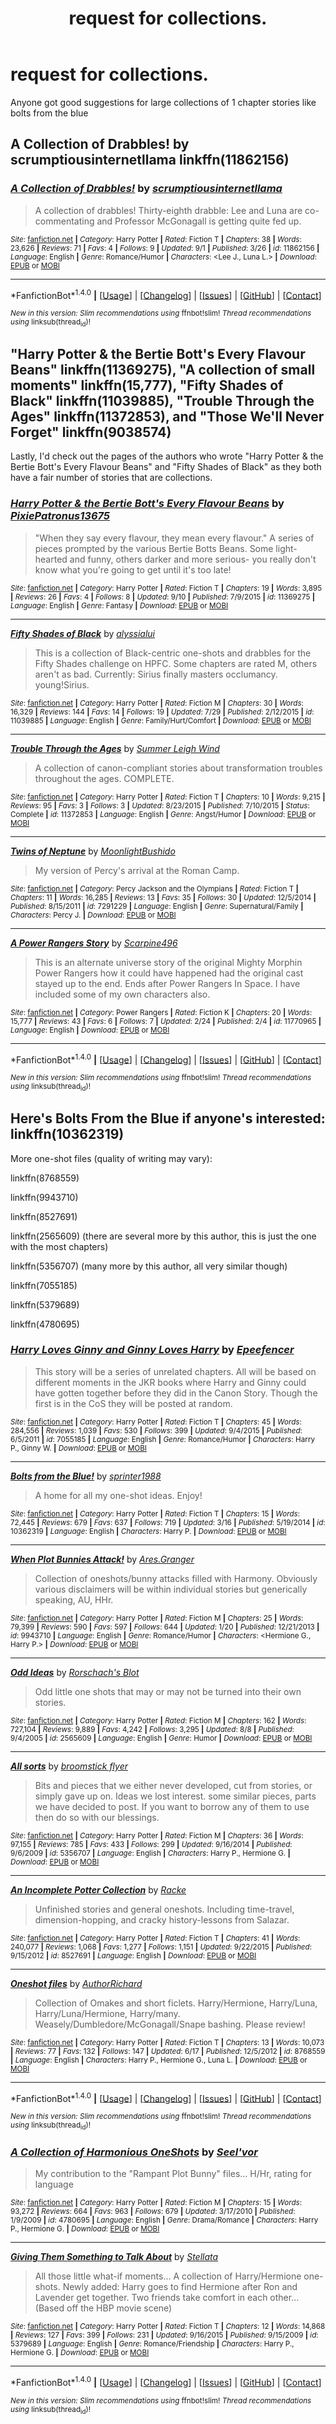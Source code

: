 #+TITLE: request for collections.

* request for collections.
:PROPERTIES:
:Author: PleaseImAFan
:Score: 6
:DateUnix: 1473613945.0
:DateShort: 2016-Sep-11
:FlairText: Request
:END:
Anyone got good suggestions for large collections of 1 chapter stories like bolts from the blue


** A Collection of Drabbles! by scrumptiousinternetllama linkffn(11862156)
:PROPERTIES:
:Author: solivagantsoul22
:Score: 1
:DateUnix: 1473614933.0
:DateShort: 2016-Sep-11
:END:

*** [[http://www.fanfiction.net/s/11862156/1/][*/A Collection of Drabbles!/*]] by [[https://www.fanfiction.net/u/6809427/scrumptiousinternetllama][/scrumptiousinternetllama/]]

#+begin_quote
  A collection of drabbles! Thirty-eighth drabble: Lee and Luna are co-commentating and Professor McGonagall is getting quite fed up.
#+end_quote

^{/Site/: [[http://www.fanfiction.net/][fanfiction.net]] *|* /Category/: Harry Potter *|* /Rated/: Fiction T *|* /Chapters/: 38 *|* /Words/: 23,626 *|* /Reviews/: 71 *|* /Favs/: 4 *|* /Follows/: 9 *|* /Updated/: 9/1 *|* /Published/: 3/26 *|* /id/: 11862156 *|* /Language/: English *|* /Genre/: Romance/Humor *|* /Characters/: <Lee J., Luna L.> *|* /Download/: [[http://www.ff2ebook.com/old/ffn-bot/index.php?id=11862156&source=ff&filetype=epub][EPUB]] or [[http://www.ff2ebook.com/old/ffn-bot/index.php?id=11862156&source=ff&filetype=mobi][MOBI]]}

--------------

*FanfictionBot*^{1.4.0} *|* [[[https://github.com/tusing/reddit-ffn-bot/wiki/Usage][Usage]]] | [[[https://github.com/tusing/reddit-ffn-bot/wiki/Changelog][Changelog]]] | [[[https://github.com/tusing/reddit-ffn-bot/issues/][Issues]]] | [[[https://github.com/tusing/reddit-ffn-bot/][GitHub]]] | [[[https://www.reddit.com/message/compose?to=tusing][Contact]]]

^{/New in this version: Slim recommendations using/ ffnbot!slim! /Thread recommendations using/ linksub(thread_id)!}
:PROPERTIES:
:Author: FanfictionBot
:Score: 1
:DateUnix: 1473614956.0
:DateShort: 2016-Sep-11
:END:


** "Harry Potter & the Bertie Bott's Every Flavour Beans" linkffn(11369275), "A collection of small moments" linkffn(15,777), "Fifty Shades of Black" linkffn(11039885), "Trouble Through the Ages" linkffn(11372853), and "Those We'll Never Forget" linkffn(9038574)

Lastly, I'd check out the pages of the authors who wrote "Harry Potter & the Bertie Bott's Every Flavour Beans" and "Fifty Shades of Black" as they both have a fair number of stories that are collections.
:PROPERTIES:
:Author: Lucylouluna
:Score: 1
:DateUnix: 1473641133.0
:DateShort: 2016-Sep-12
:END:

*** [[http://www.fanfiction.net/s/11369275/1/][*/Harry Potter & the Bertie Bott's Every Flavour Beans/*]] by [[https://www.fanfiction.net/u/4794111/PixiePatronus13675][/PixiePatronus13675/]]

#+begin_quote
  "When they say every flavour, they mean every flavour." A series of pieces prompted by the various Bertie Botts Beans. Some light-hearted and funny, others darker and more serious- you really don't know what you're going to get until it's too late!
#+end_quote

^{/Site/: [[http://www.fanfiction.net/][fanfiction.net]] *|* /Category/: Harry Potter *|* /Rated/: Fiction T *|* /Chapters/: 19 *|* /Words/: 3,895 *|* /Reviews/: 26 *|* /Favs/: 4 *|* /Follows/: 8 *|* /Updated/: 9/10 *|* /Published/: 7/9/2015 *|* /id/: 11369275 *|* /Language/: English *|* /Genre/: Fantasy *|* /Download/: [[http://www.ff2ebook.com/old/ffn-bot/index.php?id=11369275&source=ff&filetype=epub][EPUB]] or [[http://www.ff2ebook.com/old/ffn-bot/index.php?id=11369275&source=ff&filetype=mobi][MOBI]]}

--------------

[[http://www.fanfiction.net/s/11039885/1/][*/Fifty Shades of Black/*]] by [[https://www.fanfiction.net/u/941781/alyssialui][/alyssialui/]]

#+begin_quote
  This is a collection of Black-centric one-shots and drabbles for the Fifty Shades challenge on HPFC. Some chapters are rated M, others aren't as bad. Currently: Sirius finally masters occlumancy. young!Sirius.
#+end_quote

^{/Site/: [[http://www.fanfiction.net/][fanfiction.net]] *|* /Category/: Harry Potter *|* /Rated/: Fiction M *|* /Chapters/: 30 *|* /Words/: 16,329 *|* /Reviews/: 144 *|* /Favs/: 14 *|* /Follows/: 19 *|* /Updated/: 7/29 *|* /Published/: 2/12/2015 *|* /id/: 11039885 *|* /Language/: English *|* /Genre/: Family/Hurt/Comfort *|* /Download/: [[http://www.ff2ebook.com/old/ffn-bot/index.php?id=11039885&source=ff&filetype=epub][EPUB]] or [[http://www.ff2ebook.com/old/ffn-bot/index.php?id=11039885&source=ff&filetype=mobi][MOBI]]}

--------------

[[http://www.fanfiction.net/s/11372853/1/][*/Trouble Through the Ages/*]] by [[https://www.fanfiction.net/u/2412600/Summer-Leigh-Wind][/Summer Leigh Wind/]]

#+begin_quote
  A collection of canon-compliant stories about transformation troubles throughout the ages. COMPLETE.
#+end_quote

^{/Site/: [[http://www.fanfiction.net/][fanfiction.net]] *|* /Category/: Harry Potter *|* /Rated/: Fiction T *|* /Chapters/: 10 *|* /Words/: 9,215 *|* /Reviews/: 95 *|* /Favs/: 3 *|* /Follows/: 3 *|* /Updated/: 8/23/2015 *|* /Published/: 7/10/2015 *|* /Status/: Complete *|* /id/: 11372853 *|* /Language/: English *|* /Genre/: Angst/Humor *|* /Download/: [[http://www.ff2ebook.com/old/ffn-bot/index.php?id=11372853&source=ff&filetype=epub][EPUB]] or [[http://www.ff2ebook.com/old/ffn-bot/index.php?id=11372853&source=ff&filetype=mobi][MOBI]]}

--------------

[[http://www.fanfiction.net/s/7291229/1/][*/Twins of Neptune/*]] by [[https://www.fanfiction.net/u/712863/MoonlightBushido][/MoonlightBushido/]]

#+begin_quote
  My version of Percy's arrival at the Roman Camp.
#+end_quote

^{/Site/: [[http://www.fanfiction.net/][fanfiction.net]] *|* /Category/: Percy Jackson and the Olympians *|* /Rated/: Fiction T *|* /Chapters/: 11 *|* /Words/: 16,285 *|* /Reviews/: 13 *|* /Favs/: 35 *|* /Follows/: 30 *|* /Updated/: 12/5/2014 *|* /Published/: 8/15/2011 *|* /id/: 7291229 *|* /Language/: English *|* /Genre/: Supernatural/Family *|* /Characters/: Percy J. *|* /Download/: [[http://www.ff2ebook.com/old/ffn-bot/index.php?id=7291229&source=ff&filetype=epub][EPUB]] or [[http://www.ff2ebook.com/old/ffn-bot/index.php?id=7291229&source=ff&filetype=mobi][MOBI]]}

--------------

[[http://www.fanfiction.net/s/11770965/1/][*/A Power Rangers Story/*]] by [[https://www.fanfiction.net/u/545639/Scarpine496][/Scarpine496/]]

#+begin_quote
  This is an alternate universe story of the original Mighty Morphin Power Rangers how it could have happened had the original cast stayed up to the end. Ends after Power Rangers In Space. I have included some of my own characters also.
#+end_quote

^{/Site/: [[http://www.fanfiction.net/][fanfiction.net]] *|* /Category/: Power Rangers *|* /Rated/: Fiction K *|* /Chapters/: 20 *|* /Words/: 15,777 *|* /Reviews/: 43 *|* /Favs/: 6 *|* /Follows/: 7 *|* /Updated/: 2/24 *|* /Published/: 2/4 *|* /id/: 11770965 *|* /Language/: English *|* /Download/: [[http://www.ff2ebook.com/old/ffn-bot/index.php?id=11770965&source=ff&filetype=epub][EPUB]] or [[http://www.ff2ebook.com/old/ffn-bot/index.php?id=11770965&source=ff&filetype=mobi][MOBI]]}

--------------

*FanfictionBot*^{1.4.0} *|* [[[https://github.com/tusing/reddit-ffn-bot/wiki/Usage][Usage]]] | [[[https://github.com/tusing/reddit-ffn-bot/wiki/Changelog][Changelog]]] | [[[https://github.com/tusing/reddit-ffn-bot/issues/][Issues]]] | [[[https://github.com/tusing/reddit-ffn-bot/][GitHub]]] | [[[https://www.reddit.com/message/compose?to=tusing][Contact]]]

^{/New in this version: Slim recommendations using/ ffnbot!slim! /Thread recommendations using/ linksub(thread_id)!}
:PROPERTIES:
:Author: FanfictionBot
:Score: 1
:DateUnix: 1473641191.0
:DateShort: 2016-Sep-12
:END:


** Here's Bolts From the Blue if anyone's interested: linkffn(10362319)

More one-shot files (quality of writing may vary):

linkffn(8768559)

linkffn(9943710)

linkffn(8527691)

linkffn(2565609) (there are several more by this author, this is just the one with the most chapters)

linkffn(5356707) (many more by this author, all very similar though)

linkffn(7055185)

linkffn(5379689)

linkffn(4780695)
:PROPERTIES:
:Author: SymphonySamurai
:Score: 1
:DateUnix: 1473651634.0
:DateShort: 2016-Sep-12
:END:

*** [[http://www.fanfiction.net/s/7055185/1/][*/Harry Loves Ginny and Ginny Loves Harry/*]] by [[https://www.fanfiction.net/u/2505393/Epeefencer][/Epeefencer/]]

#+begin_quote
  This story will be a series of unrelated chapters. All will be based on different moments in the JKR books where Harry and Ginny could have gotten together before they did in the Canon Story. Though the first is in the CoS they will be posted at random.
#+end_quote

^{/Site/: [[http://www.fanfiction.net/][fanfiction.net]] *|* /Category/: Harry Potter *|* /Rated/: Fiction T *|* /Chapters/: 45 *|* /Words/: 284,556 *|* /Reviews/: 1,039 *|* /Favs/: 530 *|* /Follows/: 399 *|* /Updated/: 9/4/2015 *|* /Published/: 6/5/2011 *|* /id/: 7055185 *|* /Language/: English *|* /Genre/: Romance/Humor *|* /Characters/: Harry P., Ginny W. *|* /Download/: [[http://www.ff2ebook.com/old/ffn-bot/index.php?id=7055185&source=ff&filetype=epub][EPUB]] or [[http://www.ff2ebook.com/old/ffn-bot/index.php?id=7055185&source=ff&filetype=mobi][MOBI]]}

--------------

[[http://www.fanfiction.net/s/10362319/1/][*/Bolts from the Blue!/*]] by [[https://www.fanfiction.net/u/2936579/sprinter1988][/sprinter1988/]]

#+begin_quote
  A home for all my one-shot ideas. Enjoy!
#+end_quote

^{/Site/: [[http://www.fanfiction.net/][fanfiction.net]] *|* /Category/: Harry Potter *|* /Rated/: Fiction T *|* /Chapters/: 15 *|* /Words/: 72,445 *|* /Reviews/: 679 *|* /Favs/: 637 *|* /Follows/: 719 *|* /Updated/: 3/16 *|* /Published/: 5/19/2014 *|* /id/: 10362319 *|* /Language/: English *|* /Characters/: Harry P. *|* /Download/: [[http://www.ff2ebook.com/old/ffn-bot/index.php?id=10362319&source=ff&filetype=epub][EPUB]] or [[http://www.ff2ebook.com/old/ffn-bot/index.php?id=10362319&source=ff&filetype=mobi][MOBI]]}

--------------

[[http://www.fanfiction.net/s/9943710/1/][*/When Plot Bunnies Attack!/*]] by [[https://www.fanfiction.net/u/5038467/Ares-Granger][/Ares.Granger/]]

#+begin_quote
  Collection of oneshots/bunny attacks filled with Harmony. Obviously various disclaimers will be within individual stories but generically speaking, AU, HHr.
#+end_quote

^{/Site/: [[http://www.fanfiction.net/][fanfiction.net]] *|* /Category/: Harry Potter *|* /Rated/: Fiction M *|* /Chapters/: 25 *|* /Words/: 79,399 *|* /Reviews/: 590 *|* /Favs/: 597 *|* /Follows/: 644 *|* /Updated/: 1/20 *|* /Published/: 12/21/2013 *|* /id/: 9943710 *|* /Language/: English *|* /Genre/: Romance/Humor *|* /Characters/: <Hermione G., Harry P.> *|* /Download/: [[http://www.ff2ebook.com/old/ffn-bot/index.php?id=9943710&source=ff&filetype=epub][EPUB]] or [[http://www.ff2ebook.com/old/ffn-bot/index.php?id=9943710&source=ff&filetype=mobi][MOBI]]}

--------------

[[http://www.fanfiction.net/s/2565609/1/][*/Odd Ideas/*]] by [[https://www.fanfiction.net/u/686093/Rorschach-s-Blot][/Rorschach's Blot/]]

#+begin_quote
  Odd little one shots that may or may not be turned into their own stories.
#+end_quote

^{/Site/: [[http://www.fanfiction.net/][fanfiction.net]] *|* /Category/: Harry Potter *|* /Rated/: Fiction M *|* /Chapters/: 162 *|* /Words/: 727,104 *|* /Reviews/: 9,889 *|* /Favs/: 4,242 *|* /Follows/: 3,295 *|* /Updated/: 8/8 *|* /Published/: 9/4/2005 *|* /id/: 2565609 *|* /Language/: English *|* /Genre/: Humor *|* /Download/: [[http://www.ff2ebook.com/old/ffn-bot/index.php?id=2565609&source=ff&filetype=epub][EPUB]] or [[http://www.ff2ebook.com/old/ffn-bot/index.php?id=2565609&source=ff&filetype=mobi][MOBI]]}

--------------

[[http://www.fanfiction.net/s/5356707/1/][*/All sorts/*]] by [[https://www.fanfiction.net/u/1082315/broomstick-flyer][/broomstick flyer/]]

#+begin_quote
  Bits and pieces that we either never developed, cut from stories, or simply gave up on. Ideas we lost interest. some similar pieces, parts we have decided to post. If you want to borrow any of them to use then do so with our blessings.
#+end_quote

^{/Site/: [[http://www.fanfiction.net/][fanfiction.net]] *|* /Category/: Harry Potter *|* /Rated/: Fiction M *|* /Chapters/: 36 *|* /Words/: 97,155 *|* /Reviews/: 785 *|* /Favs/: 433 *|* /Follows/: 299 *|* /Updated/: 9/16/2014 *|* /Published/: 9/6/2009 *|* /id/: 5356707 *|* /Language/: English *|* /Characters/: Harry P., Hermione G. *|* /Download/: [[http://www.ff2ebook.com/old/ffn-bot/index.php?id=5356707&source=ff&filetype=epub][EPUB]] or [[http://www.ff2ebook.com/old/ffn-bot/index.php?id=5356707&source=ff&filetype=mobi][MOBI]]}

--------------

[[http://www.fanfiction.net/s/8527691/1/][*/An Incomplete Potter Collection/*]] by [[https://www.fanfiction.net/u/1890123/Racke][/Racke/]]

#+begin_quote
  Unfinished stories and general oneshots. Including time-travel, dimension-hopping, and cracky history-lessons from Salazar.
#+end_quote

^{/Site/: [[http://www.fanfiction.net/][fanfiction.net]] *|* /Category/: Harry Potter *|* /Rated/: Fiction T *|* /Chapters/: 41 *|* /Words/: 240,077 *|* /Reviews/: 1,068 *|* /Favs/: 1,277 *|* /Follows/: 1,151 *|* /Updated/: 9/22/2015 *|* /Published/: 9/15/2012 *|* /id/: 8527691 *|* /Language/: English *|* /Download/: [[http://www.ff2ebook.com/old/ffn-bot/index.php?id=8527691&source=ff&filetype=epub][EPUB]] or [[http://www.ff2ebook.com/old/ffn-bot/index.php?id=8527691&source=ff&filetype=mobi][MOBI]]}

--------------

[[http://www.fanfiction.net/s/8768559/1/][*/Oneshot files/*]] by [[https://www.fanfiction.net/u/1880825/AuthorRichard][/AuthorRichard/]]

#+begin_quote
  Collection of Omakes and short ficlets. Harry/Hermione, Harry/Luna, Harry/Luna/Hermione, Harry/many. Weasely/Dumbledore/McGonagall/Snape bashing. Please review!
#+end_quote

^{/Site/: [[http://www.fanfiction.net/][fanfiction.net]] *|* /Category/: Harry Potter *|* /Rated/: Fiction T *|* /Chapters/: 13 *|* /Words/: 10,073 *|* /Reviews/: 77 *|* /Favs/: 132 *|* /Follows/: 147 *|* /Updated/: 6/17 *|* /Published/: 12/5/2012 *|* /id/: 8768559 *|* /Language/: English *|* /Characters/: Harry P., Hermione G., Luna L. *|* /Download/: [[http://www.ff2ebook.com/old/ffn-bot/index.php?id=8768559&source=ff&filetype=epub][EPUB]] or [[http://www.ff2ebook.com/old/ffn-bot/index.php?id=8768559&source=ff&filetype=mobi][MOBI]]}

--------------

*FanfictionBot*^{1.4.0} *|* [[[https://github.com/tusing/reddit-ffn-bot/wiki/Usage][Usage]]] | [[[https://github.com/tusing/reddit-ffn-bot/wiki/Changelog][Changelog]]] | [[[https://github.com/tusing/reddit-ffn-bot/issues/][Issues]]] | [[[https://github.com/tusing/reddit-ffn-bot/][GitHub]]] | [[[https://www.reddit.com/message/compose?to=tusing][Contact]]]

^{/New in this version: Slim recommendations using/ ffnbot!slim! /Thread recommendations using/ linksub(thread_id)!}
:PROPERTIES:
:Author: FanfictionBot
:Score: 1
:DateUnix: 1473651669.0
:DateShort: 2016-Sep-12
:END:


*** [[http://www.fanfiction.net/s/4780695/1/][*/A Collection of Harmonious OneShots/*]] by [[https://www.fanfiction.net/u/1330896/Seel-vor][/Seel'vor/]]

#+begin_quote
  My contribution to the "Rampant Plot Bunny" files... H/Hr, rating for language
#+end_quote

^{/Site/: [[http://www.fanfiction.net/][fanfiction.net]] *|* /Category/: Harry Potter *|* /Rated/: Fiction M *|* /Chapters/: 15 *|* /Words/: 93,272 *|* /Reviews/: 664 *|* /Favs/: 963 *|* /Follows/: 679 *|* /Updated/: 3/17/2010 *|* /Published/: 1/9/2009 *|* /id/: 4780695 *|* /Language/: English *|* /Genre/: Drama/Romance *|* /Characters/: Harry P., Hermione G. *|* /Download/: [[http://www.ff2ebook.com/old/ffn-bot/index.php?id=4780695&source=ff&filetype=epub][EPUB]] or [[http://www.ff2ebook.com/old/ffn-bot/index.php?id=4780695&source=ff&filetype=mobi][MOBI]]}

--------------

[[http://www.fanfiction.net/s/5379689/1/][*/Giving Them Something to Talk About/*]] by [[https://www.fanfiction.net/u/1625376/Stellata][/Stellata/]]

#+begin_quote
  All those little what-if moments... A collection of Harry/Hermione one-shots. Newly added: Harry goes to find Hermione after Ron and Lavender get together. Two friends take comfort in each other... (Based off the HBP movie scene)
#+end_quote

^{/Site/: [[http://www.fanfiction.net/][fanfiction.net]] *|* /Category/: Harry Potter *|* /Rated/: Fiction T *|* /Chapters/: 12 *|* /Words/: 14,868 *|* /Reviews/: 127 *|* /Favs/: 399 *|* /Follows/: 231 *|* /Updated/: 9/16/2015 *|* /Published/: 9/15/2009 *|* /id/: 5379689 *|* /Language/: English *|* /Genre/: Romance/Friendship *|* /Characters/: Harry P., Hermione G. *|* /Download/: [[http://www.ff2ebook.com/old/ffn-bot/index.php?id=5379689&source=ff&filetype=epub][EPUB]] or [[http://www.ff2ebook.com/old/ffn-bot/index.php?id=5379689&source=ff&filetype=mobi][MOBI]]}

--------------

*FanfictionBot*^{1.4.0} *|* [[[https://github.com/tusing/reddit-ffn-bot/wiki/Usage][Usage]]] | [[[https://github.com/tusing/reddit-ffn-bot/wiki/Changelog][Changelog]]] | [[[https://github.com/tusing/reddit-ffn-bot/issues/][Issues]]] | [[[https://github.com/tusing/reddit-ffn-bot/][GitHub]]] | [[[https://www.reddit.com/message/compose?to=tusing][Contact]]]

^{/New in this version: Slim recommendations using/ ffnbot!slim! /Thread recommendations using/ linksub(thread_id)!}
:PROPERTIES:
:Author: FanfictionBot
:Score: 1
:DateUnix: 1473651673.0
:DateShort: 2016-Sep-12
:END:
